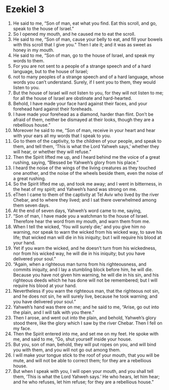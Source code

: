 ﻿
* Ezekiel 3
1. He said to me, “Son of man, eat what you find. Eat this scroll, and go, speak to the house of Israel.” 
2. So I opened my mouth, and he caused me to eat the scroll. 
3. He said to me, “Son of man, cause your belly to eat, and fill your bowels with this scroll that I give you.” Then I ate it; and it was as sweet as honey in my mouth. 
4. He said to me, “Son of man, go to the house of Israel, and speak my words to them. 
5. For you are not sent to a people of a strange speech and of a hard language, but to the house of Israel; 
6. not to many peoples of a strange speech and of a hard language, whose words you can’t understand. Surely, if I sent you to them, they would listen to you. 
7. But the house of Israel will not listen to you, for they will not listen to me; for all the house of Israel are obstinate and hard-hearted. 
8. Behold, I have made your face hard against their faces, and your forehead hard against their foreheads. 
9. I have made your forehead as a diamond, harder than flint. Don’t be afraid of them, neither be dismayed at their looks, though they are a rebellious house.” 
10. Moreover he said to me, “Son of man, receive in your heart and hear with your ears all my words that I speak to you. 
11. Go to them of the captivity, to the children of your people, and speak to them, and tell them, ‘This is what the Lord Yahweh says,’ whether they will hear, or whether they will refuse.” 
12. Then the Spirit lifted me up, and I heard behind me the voice of a great rushing, saying, “Blessed be Yahweh’s glory from his place.” 
13. I heard the noise of the wings of the living creatures as they touched one another, and the noise of the wheels beside them, even the noise of a great rushing. 
14. So the Spirit lifted me up, and took me away; and I went in bitterness, in the heat of my spirit; and Yahweh’s hand was strong on me. 
15. eThen I came to them of the captivity at Tel Aviv who lived by the river Chebar, and to where they lived; and I sat there overwhelmed among them seven days. 
16. At the end of seven days, Yahweh’s word came to me, saying, 
17. “Son of man, I have made you a watchman to the house of Israel. Therefore hear the word from my mouth, and warn them from me. 
18. When I tell the wicked, ‘You will surely die;’ and you give him no warning, nor speak to warn the wicked from his wicked way, to save his life; that wicked man will die in his iniquity; but I will require his blood at your hand. 
19. Yet if you warn the wicked, and he doesn’t turn from his wickedness, nor from his wicked way, he will die in his iniquity; but you have delivered your soul.” 
20. “Again, when a righteous man turns from his righteousness, and commits iniquity, and I lay a stumbling block before him, he will die. Because you have not given him warning, he will die in his sin, and his righteous deeds which he has done will not be remembered; but I will require his blood at your hand. 
21. Nevertheless if you warn the righteous man, that the righteous not sin, and he does not sin, he will surely live, because he took warning; and you have delivered your soul.” 
22. Yahweh’s hand was there on me; and he said to me, “Arise, go out into the plain, and I will talk with you there.” 
23. Then I arose, and went out into the plain, and behold, Yahweh’s glory stood there, like the glory which I saw by the river Chebar. Then I fell on my face. 
24. Then the Spirit entered into me, and set me on my feet. He spoke with me, and said to me, “Go, shut yourself inside your house. 
25. But you, son of man, behold, they will put ropes on you, and will bind you with them, and you will not go out among them. 
26. I will make your tongue stick to the roof of your mouth, that you will be mute, and will not be able to correct them; for they are a rebellious house. 
27. But when I speak with you, I will open your mouth, and you shall tell them, ‘This is what the Lord Yahweh says.’ He who hears, let him hear; and he who refuses, let him refuse; for they are a rebellious house.” 
